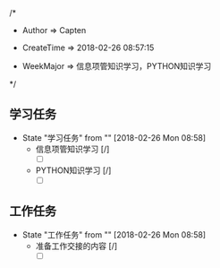 
/*

 * Author       => Capten

 * CreateTime   => 2018-02-26 08:57:15
   
 * WeekMajor    => 信息项管知识学习，PYTHON知识学习
   
 */

** 学习任务 
   - State "学习任务"   from ""           [2018-02-26 Mon 08:58]
     - 信息项管知识学习 [/]
       - [ ]
     - PYTHON知识学习 [/]
       - [ ]

** 工作任务 
   - State "工作任务"   from ""           [2018-02-26 Mon 08:58]
     - 准备工作交接的内容 [/]
       - [ ]
